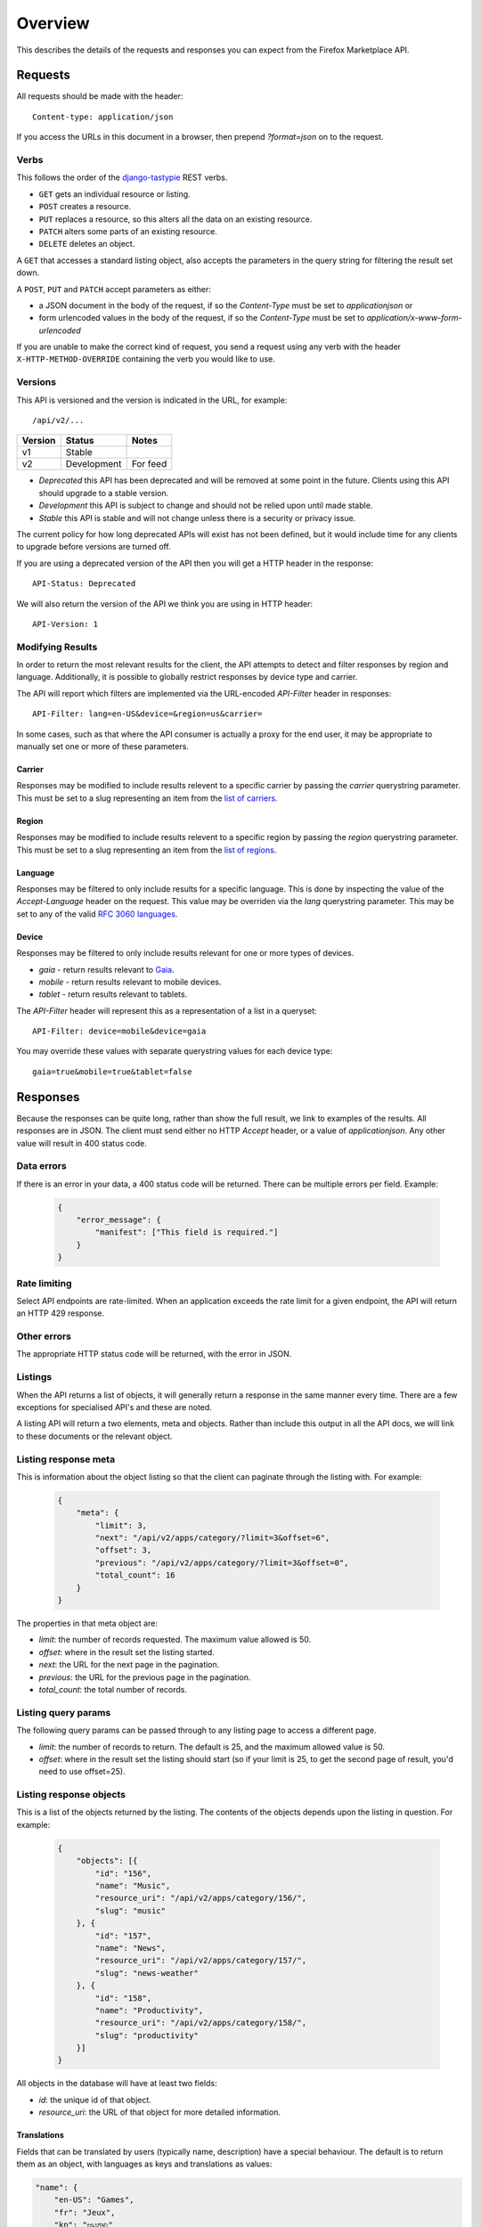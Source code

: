 .. _overview:

========
Overview
========

This describes the details of the requests and responses you can
expect from the Firefox Marketplace API.

Requests
========

All requests should be made with the header::

        Content-type: application/json

If you access the URLs in this document in a browser, then prepend
`?format=json` on to the request.

Verbs
~~~~~

This follows the order of the `django-tastypie`_ REST verbs.

* ``GET`` gets an individual resource or listing.
* ``POST`` creates a resource.
* ``PUT`` replaces a resource, so this alters all the data on an existing
  resource.
* ``PATCH`` alters some parts of an existing resource.
* ``DELETE`` deletes an object.

A ``GET`` that accesses a standard listing object, also accepts the parameters
in the query string for filtering the result set down.

A ``POST``, ``PUT`` and ``PATCH`` accept parameters as either:

* a JSON document in the body of the request, if so the `Content-Type` must be
  set to `application\json` or
* form urlencoded values in the body of the request, if so the `Content-Type`
  must be set to `application/x-www-form-urlencoded`

If you are unable to make the correct kind of request, you send a request using
any verb with the header ``X-HTTP-METHOD-OVERRIDE`` containing the verb you
would like to use.

Versions
~~~~~~~~

This API is versioned and the version is indicated in the URL, for example::

    /api/v2/...

+-------+--------------------+-------------------------+
|Version|Status              |Notes                    |
+=======+====================+=========================+
|v1     |Stable              |                         |
+-------+--------------------+-------------------------+
|v2     |Development         |For feed                 |
+-------+--------------------+-------------------------+

* `Deprecated` this API has been deprecated and will be removed at some point
  in the future. Clients using this API should upgrade to a stable version.

* `Development` this API is subject to change and should not be relied upon
  until made stable.

* `Stable` this API is stable and will not change unless there is a security
  or privacy issue.

The current policy for how long deprecated APIs will exist has not been
defined, but it would include time for any clients to upgrade before versions
are turned off.

If you are using a deprecated version of the API then you will get
a HTTP header in the response::

    API-Status: Deprecated

We will also return the version of the API we think you are using in HTTP
header::

    API-Version: 1

Modifying Results
~~~~~~~~~~~~~~~~~

In order to return the most relevant results for the client, the API attempts
to detect and filter responses by region and language. Additionally, it is
possible to globally restrict responses by device type and carrier.

The API will report which filters are implemented via the URL-encoded
`API-Filter` header in responses::

    API-Filter: lang=en-US&device=&region=us&carrier=

In some cases, such as that where the API consumer is actually a proxy for the
end user, it may be appropriate to manually set one or more of these parameters.

Carrier
+++++++

Responses may be modified to include results relevent to a specific carrier by
passing the `carrier` querystring parameter. This must be set to a slug
representing an item from the `list of carriers`_.


Region
++++++

Responses may be modified to include results relevent to a specific region by
passing the `region` querystring parameter. This must be set to a slug
representing an item from the `list of regions`_.


Language
++++++++

Responses may be filtered to only include results for a specific language. This
is done by inspecting the value of the `Accept-Language` header on the request.
This value may be overriden via the `lang` querystring parameter. This may be
set to any of the valid `RFC 3060 languages`_.


Device
++++++

Responses may be filtered to only include results relevant for one or more types
of devices.

* `gaia` - return results relevant to `Gaia`_.
* `mobile` - return results relevant to mobile devices.
* `tablet` - return results relevant to tablets.

The `API-Filter` header will represent this as a representation of a list in a
queryset::

    API-Filter: device=mobile&device=gaia

You may override these values with separate querystring values for each device
type::

    gaia=true&mobile=true&tablet=false


Responses
=========

Because the responses can be quite long, rather than show the full result, we
link to examples of the results.  All responses are in JSON. The client must
send either no HTTP `Accept` header, or a value of `application\json`. Any
other value will result in 400 status code.

Data errors
~~~~~~~~~~~

If there is an error in your data, a 400 status code will be returned. There
can be multiple errors per field. Example:

    .. code-block:: json

        {
            "error_message": {
                "manifest": ["This field is required."]
            }
        }

Rate limiting
~~~~~~~~~~~~~

Select API endpoints are rate-limited. When an application exceeds the rate
limit for a given endpoint, the API will return an HTTP 429 response.

Other errors
~~~~~~~~~~~~

The appropriate HTTP status code will be returned, with the error in JSON.

Listings
~~~~~~~~

When the API returns a list of objects, it will generally return a response in
the same manner every time. There are a few exceptions for specialised API's
and these are noted.

A listing API will return a two elements, meta and objects. Rather than include
this output in all the API docs, we will link to these documents or the
relevant object.

.. _meta-response-label:

Listing response meta
~~~~~~~~~~~~~~~~~~~~~

This is information about the object listing so that the client can paginate
through the listing with. For example:

    .. code-block:: json

        {
            "meta": {
                "limit": 3,
                "next": "/api/v2/apps/category/?limit=3&offset=6",
                "offset": 3,
                "previous": "/api/v2/apps/category/?limit=3&offset=0",
                "total_count": 16
            }
        }

The properties in that meta object are:

* *limit*: the number of records requested. The maximum value allowed is 50.
* *offset*: where in the result set the listing started.
* *next*: the URL for the next page in the pagination.
* *previous*: the URL for the previous page in the pagination.
* *total_count*: the total number of records.

.. _list-query-params-label:

Listing query params
~~~~~~~~~~~~~~~~~~~~

The following query params can be passed through to any listing page to access
a different page.

* *limit*: the number of records to return. The default is 25, and the maximum
  allowed value is 50.
* *offset*: where in the result set the listing should start (so if your limit
  is 25, to get the second page of result, you'd need to use offset=25).

.. _objects-response-label:

Listing response objects
~~~~~~~~~~~~~~~~~~~~~~~~

This is a list of the objects returned by the listing. The contents of the
objects depends upon the listing in question. For example:

    .. code-block:: json

        {
            "objects": [{
                "id": "156",
                "name": "Music",
                "resource_uri": "/api/v2/apps/category/156/",
                "slug": "music"
            }, {
                "id": "157",
                "name": "News",
                "resource_uri": "/api/v2/apps/category/157/",
                "slug": "news-weather"
            }, {
                "id": "158",
                "name": "Productivity",
                "resource_uri": "/api/v2/apps/category/158/",
                "slug": "productivity"
            }]
        }

All objects in the database will have at least two fields:

* *id*: the unique id of that object.
* *resource_uri*: the URL of that object for more detailed information.

.. _overview-translations:

Translations
++++++++++++

Fields that can be translated by users (typically name, description) have a
special behaviour. The default is to return them as an object, with languages
as keys and translations as values:

.. code-block:: json

    "name": {
        "en-US": "Games",
        "fr": "Jeux",
        "kn": "ಆಟಗಳು"
    }

However, for performance sake, if you pass the `lang` parameter to
a `GET` request, then only the most relevant translation (the specified
language or the fallback, depending on whether a translation is available)
will be returned as a string.

.. code-block:: json

    "name": "Games"

This behaviour also applies to `POST`, `PATCH` and `PUT` requests: you can
either submit a object containing several translations, or just a string. If
only a string is supplied, it will only be used to translate the field in the
current language.

Cross Origin
~~~~~~~~~~~~

All APIs are available with `Cross-Origin Resource Sharing`_ unless otherwise
specified.

Timestamps
~~~~~~~~~~

Timestamps use the `%Y-%m-%dT%H:%M:%S` format (`Python's strftime notation`_),
using the `America/Los_Angeles time zone`_.


.. _`Firefox Marketplace`: https://marketplace.firefox.com
.. _`MDN`: https://developer.mozilla.org
.. _`Marketplace representative`: marketplace-team@mozilla.org
.. _`django-tastypie`: https://github.com/toastdriven/django-tastypie
.. _`APIs for Add-ons`: https://developer.mozilla.org/en/addons.mozilla.org_%28AMO%29_API_Developers%27_Guide
.. _`example marketplace client`: https://github.com/mozilla/Marketplace.Python
.. _`Cross-Origin Resource Sharing`: https://developer.mozilla.org/en-US/docs/HTTP/Access_control_CORS
.. _`list of carriers`: https://github.com/mozilla/zamboni/blob/master/mkt/constants/carriers.py
.. _`list of regions`: https://github.com/mozilla/zamboni/blob/master/mkt/constants/regions.py
.. _`RFC 3060 languages`: http://tools.ietf.org/html/rfc3066
.. _`Gaia`: https://developer.mozilla.org/en-US/docs/Mozilla/Firefox_OS/Platform/Gaia
.. _`Python's strftime notation`: http://docs.python.org/2/library/time.html#time.strftime
.. _`America/Los_Angeles time zone`: https://en.wikipedia.org/wiki/America/Los_Angeles
